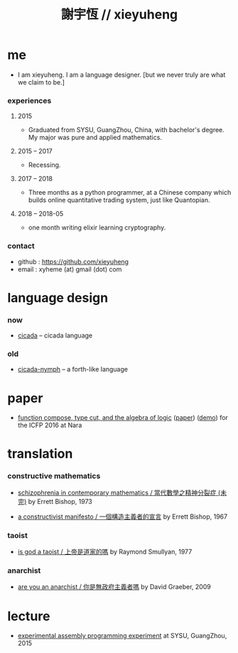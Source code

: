 #+html_head: <link rel="stylesheet" href="css/org-page.css"/>
#+title: 謝宇恆 // xieyuheng

* me

  - I am xieyuheng.
    I am a language designer.
    [but we never truly are what we claim to be.]

*** experiences

***** 2015

      - Graduated from SYSU, GuangZhou, China, with bachelor's degree.
        My major was pure and applied mathematics.

***** 2015 -- 2017

      - Recessing.

***** 2017 -- 2018

      - Three months as a python programmer,
        at a Chinese company which builds online quantitative trading system,
        just like Quantopian.

***** 2018 -- 2018-05

      - one month writing elixir learning cryptography.

*** contact

    - github : https://github.com/xieyuheng
    - email : xyheme (at) gmail (dot) com

* language design

*** now

    - [[https://github.com/xieyuheng/cicada][cicada]] -- cicada language

*** old

    - [[https://github.com/xieyuheng/cicada-nymph][cicada-nymph]] -- a forth-like language

* paper

  - [[./output/function-compose-type-cut.html][function compose, type cut, and the algebra of logic]] ([[http://xieyuheng.github.io/paper/function-compose-type-cut.pdf][paper]]) ([[./output/function-compose-type-cut--demo.html][demo]])
    for the ICFP 2016 at Nara

* translation

*** constructive mathematics

    - [[./translation/schizophrenia-in-contemporary-mathematics.html][schizophrenia in contemporary mathematics / 當代數學之精神分裂症 (未完)]]
      by Errett Bishop, 1973

    - [[./translation/a-constructivist-manifesto.html][a constructivist manifesto / 一個構造主義者的宣言]]
      by Errett Bishop, 1967

*** taoist

    - [[./translation/is-god-a-taoist.html][is god a taoist / 上帝是道家的嗎]]
      by Raymond Smullyan, 1977

*** anarchist

    - [[./translation/are-you-an-anarchist.html][are you an anarchist / 你是無政府主義者嗎]]
      by David Graeber, 2009

* lecture

  - [[http://the-little-language-designer.github.io/cicada-nymph/course/contents.html][experimental assembly programming experiment]]
    at SYSU, GuangZhou, 2015
